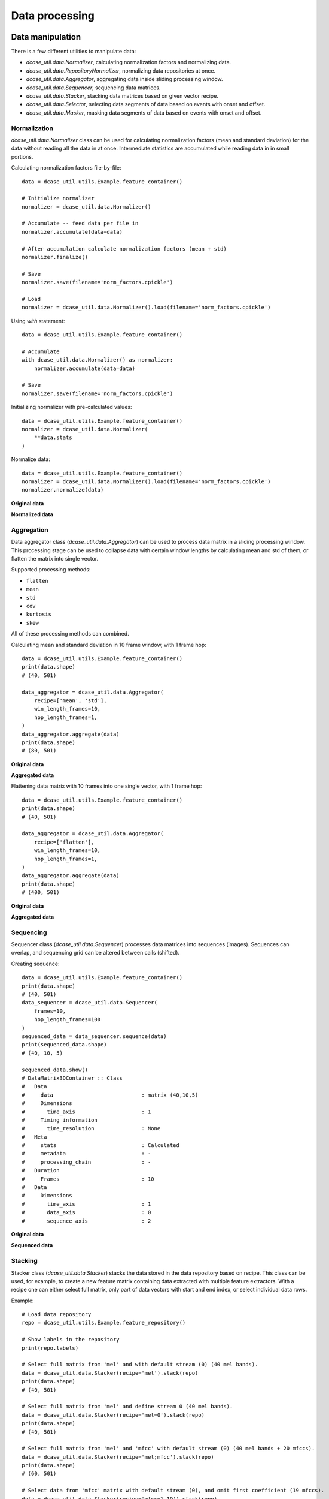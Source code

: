 .. _tutorial_data:

Data processing
---------------

Data manipulation
=================

There is a few different utilities to manipulate data:

- `dcase_util.data.Normalizer`, calculating normalization factors and normalizing data.
- `dcase_util.data.RepositoryNormalizer`, normalizing data repositories at once.
- `dcase_util.data.Aggregator`, aggregating data inside sliding processing window.
- `dcase_util.data.Sequencer`, sequencing data matrices.
- `dcase_util.data.Stacker`, stacking data matrices based on given vector recipe.
- `dcase_util.data.Selector`, selecting data segments of data based on events with onset and offset.
- `dcase_util.data.Masker`, masking data segments of data based on events with onset and offset.


Normalization
:::::::::::::

`dcase_util.data.Normalizer` class can be used for calculating normalization factors (mean and standard deviation) for the data without reading all the data in at once. Intermediate statistics are accumulated while reading data in in small portions.

Calculating normalization factors file-by-file::

    data = dcase_util.utils.Example.feature_container()

    # Initialize normalizer
    normalizer = dcase_util.data.Normalizer()

    # Accumulate -- feed data per file in
    normalizer.accumulate(data=data)

    # After accumulation calculate normalization factors (mean + std)
    normalizer.finalize()

    # Save
    normalizer.save(filename='norm_factors.cpickle')

    # Load
    normalizer = dcase_util.data.Normalizer().load(filename='norm_factors.cpickle')

Using `with` statement::

    data = dcase_util.utils.Example.feature_container()

    # Accumulate
    with dcase_util.data.Normalizer() as normalizer:
        normalizer.accumulate(data=data)

    # Save
    normalizer.save(filename='norm_factors.cpickle')


Initializing normalizer with pre-calculated values::

    data = dcase_util.utils.Example.feature_container()
    normalizer = dcase_util.data.Normalizer(
        **data.stats
    )

Normalize data::

    data = dcase_util.utils.Example.feature_container()
    normalizer = dcase_util.data.Normalizer().load(filename='norm_factors.cpickle')
    normalizer.normalize(data)

**Original data**

.. plot::

    import dcase_util
    data = dcase_util.utils.Example.feature_container()
    data.plot()

**Normalized data**

.. plot::

    import dcase_util
    data = dcase_util.utils.Example.feature_container()
    normalizer = dcase_util.data.Normalizer(
        **data.stats
    )
    normalizer.normalize(data)
    data.plot()

Aggregation
:::::::::::

Data aggregator class (`dcase_util.data.Aggregator`) can be used to process data matrix in a sliding processing window.
This processing stage can be used to collapse data with certain window lengths by
calculating mean and std of them, or flatten the matrix into single vector.

Supported processing methods:

- ``flatten``
- ``mean``
- ``std``
- ``cov``
- ``kurtosis``
- ``skew``

All of these processing methods can combined.

Calculating mean and standard deviation in 10 frame window, with 1 frame hop::

    data = dcase_util.utils.Example.feature_container()
    print(data.shape)
    # (40, 501)

    data_aggregator = dcase_util.data.Aggregator(
        recipe=['mean', 'std'],
        win_length_frames=10,
        hop_length_frames=1,
    )
    data_aggregator.aggregate(data)
    print(data.shape)
    # (80, 501)

**Original data**

.. plot::

    import dcase_util
    data = dcase_util.utils.Example.feature_container()
    data.plot()

**Aggregated data**

.. plot::

    import dcase_util
    data = dcase_util.utils.Example.feature_container()
    data_aggregator = dcase_util.data.Aggregator(
        recipe=['mean', 'std'],
        win_length_frames=10,
        hop_length_frames=1,
    )
    data_aggregator.aggregate(data)
    data.plot()

Flattening data matrix with 10 frames into one single vector, with 1 frame hop::

    data = dcase_util.utils.Example.feature_container()
    print(data.shape)
    # (40, 501)

    data_aggregator = dcase_util.data.Aggregator(
        recipe=['flatten'],
        win_length_frames=10,
        hop_length_frames=1,
    )
    data_aggregator.aggregate(data)
    print(data.shape)
    # (400, 501)

**Original data**

.. plot::

    import dcase_util
    data = dcase_util.utils.Example.feature_container()
    data.plot()

**Aggregated data**

.. plot::

    import dcase_util
    data = dcase_util.utils.Example.feature_container()
    data_aggregator = dcase_util.data.Aggregator(
        recipe=['flatten'],
        win_length_frames=10,
        hop_length_frames=1,
    )
    data_aggregator.aggregate(data)
    data.plot()


Sequencing
::::::::::

Sequencer class (`dcase_util.data.Sequencer`) processes data matrices into sequences (images).
Sequences can overlap, and sequencing grid can be altered between calls (shifted).

Creating sequence::

    data = dcase_util.utils.Example.feature_container()
    print(data.shape)
    # (40, 501)
    data_sequencer = dcase_util.data.Sequencer(
        frames=10,
        hop_length_frames=100
    )
    sequenced_data = data_sequencer.sequence(data)
    print(sequenced_data.shape)
    # (40, 10, 5)

    sequenced_data.show()
    # DataMatrix3DContainer :: Class
    #   Data
    #     data                            : matrix (40,10,5)
    #     Dimensions
    #       time_axis                     : 1
    #     Timing information
    #       time_resolution               : None
    #   Meta
    #     stats                           : Calculated
    #     metadata                        : -
    #     processing_chain                : -
    #   Duration
    #     Frames                          : 10
    #   Data
    #     Dimensions
    #       time_axis                     : 1
    #       data_axis                     : 0
    #       sequence_axis                 : 2


**Original data**

.. plot::

    import dcase_util
    data = dcase_util.utils.Example.feature_container()
    data.plot()

**Sequenced data**

.. plot::

    import dcase_util
    data = dcase_util.utils.Example.feature_container()
    data_sequencer = dcase_util.data.Sequencer(
        frames=10,
        hop_length_frames=100
    )
    sequenced_data = data_sequencer.sequence(data)
    sequenced_data.plot()

Stacking
::::::::

Stacker class (`dcase_util.data.Stacker`) stacks the data stored in the data repository based on recipe. This class can be used, for example, to create a new feature matrix containing data extracted with multiple feature extractors. With a recipe one can either select full matrix, only part of data vectors with start and end index, or select individual data rows.

Example::

    # Load data repository
    repo = dcase_util.utils.Example.feature_repository()

    # Show labels in the repository
    print(repo.labels)

    # Select full matrix from 'mel' and with default stream (0) (40 mel bands).
    data = dcase_util.data.Stacker(recipe='mel').stack(repo)
    print(data.shape)
    # (40, 501)

    # Select full matrix from 'mel' and define stream 0 (40 mel bands).
    data = dcase_util.data.Stacker(recipe='mel=0').stack(repo)
    print(data.shape)
    # (40, 501)

    # Select full matrix from 'mel' and 'mfcc' with default stream (0) (40 mel bands + 20 mfccs).
    data = dcase_util.data.Stacker(recipe='mel;mfcc').stack(repo)
    print(data.shape)
    # (60, 501)

    # Select data from 'mfcc' matrix with default stream (0), and omit first coefficient (19 mfccs).
    data = dcase_util.data.Stacker(recipe='mfcc=1-19').stack(repo)
    print(data.shape)
    # (19, 501)

    # Select data from 'mfcc' matrix with default stream (0), select coefficients 1,5,7 (3 mfccs).
    data = dcase_util.data.Stacker(recipe='mfcc=1,5,7').stack(repo)
    print(data.shape)
    # (3, 501)


**Original data**

.. plot::

    import dcase_util
    dcase_util.utils.Example.feature_repository().plot()

**Stacked data**

Selecting 1st, 5th, and 7th row from the MFCC feature matrix.

.. plot::

    import dcase_util
    repo = dcase_util.utils.Example.feature_repository()
    dcase_util.data.Stacker(recipe='mfcc=1,5,7').stack(repo).plot()


Data encoding
=============

Data encoders can be used to convert reference metadata into binary matrices.

One-hot
:::::::

OneHotEncoder class (`dcase_util.data.OneHotEncoder`) can used to create binary matrix where single class is active
throughout the signal. This encoder is suitable for multi-class single-label classification applications.

Example::

    # Initilize encoder
    onehot_encoder = dcase_util.data.OneHotEncoder(
        label_list=['class A','class B','class C'],
        time_resolution=0.02
    )

    # Encode
    binary_matrix = onehot_encoder.encode(
        label='class B',
        length_seconds=10.0
    )

    # Visualize
    binary_matrix.plot()

.. plot::

    import dcase_util
    onehot_encoder = dcase_util.data.OneHotEncoder(label_list=['class A','class B','class C'], time_resolution=0.02)
    binary_matrix = onehot_encoder.encode(label='class B', length_seconds=10.0)
    binary_matrix.plot()

Many-hot
::::::::

ManyHotEncoder class (`dcase_util.data.ManyHotEncoder`) can used to create binary matrix where multiple classes are active
throughout the signal. This encoder is suitable for multi-class multi-label classification applications such as audio tagging.

Example::

    # Initilize encoder
    manyhot_encoder = dcase_util.data.ManyHotEncoder(
        label_list=['class A','class B','class C'],
        time_resolution=0.02
    )

    # Encode
    binary_matrix = manyhot_encoder.encode(
        label_list=['class A', 'class B'],
        length_seconds=10.0
    )

    # Visualize
    binary_matrix.plot()

.. plot::

    import dcase_util
    manyhot_encoder = dcase_util.data.ManyHotEncoder(label_list=['class A','class B','class C'], time_resolution=0.02)
    binary_matrix = manyhot_encoder.encode(label_list=['class A', 'class B'], length_seconds=10.0)
    binary_matrix.plot()

Event roll
::::::::::

EventRollEncoder class (`dcase_util.data.EventRollEncoder`) can used to create binary matrix where multiple events are active
within specified time segments. This encoder is suitable for event detection applications.

Example::

    # Metadata
    meta = dcase_util.containers.MetaDataContainer([
        {
            'filename': 'test1.wav',
            'event_label': 'cat',
            'onset': 1.0,
            'offset': 3.0
        },
        {
            'filename': 'test1.wav',
            'event_label': 'dog',
            'onset': 2.0,
            'offset': 6.0
        },
        {
            'filename': 'test1.wav',
            'event_label': 'speech',
            'onset': 5.0,
            'offset': 8.0
        },
    ])

    # Initilize encoder
    event_roll_encoder = dcase_util.data.EventRollEncoder(
        label_list=meta.unique_event_labels,
        time_resolution=0.02
    )

    # Encode
    event_roll = event_roll_encoder.encode(
        metadata_container=meta,
        length_seconds=10.0
    )

    # Visualize
    event_roll.plot()

.. plot::

    import dcase_util
    # Metadata
    meta = dcase_util.containers.MetaDataContainer([
        {
            'filename': 'test1.wav',
            'event_label': 'cat',
            'onset': 1.0,
            'offset': 3.0
        },
        {
            'filename': 'test1.wav',
            'event_label': 'dog',
            'onset': 2.0,
            'offset': 6.0
        },
        {
            'filename': 'test1.wav',
            'event_label': 'speech',
            'onset': 5.0,
            'offset': 8.0
        },
    ])

    # Initilize encoder
    event_roll_encoder = dcase_util.data.EventRollEncoder(
        label_list=meta.unique_event_labels,
        time_resolution=0.02
    )

    # Encode
    event_roll = event_roll_encoder.encode(
        metadata_container=meta,
        length_seconds=10.0
    )

    # Visualize
    event_roll.plot()


Probability encoding
====================

ProbabilityEncoder class (`dcase_util.data.ProbabilityEncoder`) can used to process 2D data matrix (class, time) with probabilities.

Collapsing matrix over time axis to vector with per class values::

    p = dcase_util.data.ProbabilityEncoder()

    probabilities = numpy.array(
        [
            [0.2, 0.3, 0.1],
            [0.4, 0.6, 0.7]
        ]
    )

    out = p.collapse_probabilities(
        probabilities=probabilities,
        time_axis=1,
        operator='prod'
    )
    print(out)
    # [0.006 0.168]

Collapsing data in the matrix with sliding window over time axis::

    probabilities = numpy.array(
        [
            [0.1, 0.1, 0.1],
            [0.2, 0.2, 0.2],
            [0.1, 0.3, 0.3],
            [0.1, 0.1, 0.1],
        ]
    )
    out = p.collapse_probabilities_windowed(
        probabilities=probabilities,
        window_length=2,
        time_axis=1
    )
    print(out)
    # [[0.2 0.1 0.1]
    #  [0.4 0.2 0.2]
    #  [0.4 0.3 0.3]
    #  [0.2 0.1 0.1]]

Binarizing probabilities in the matrix with global threshold::

    probabilities = numpy.array(
        [
            [0.1, 0.5, 0.1],
            [0.2, 0.2, 0.2],
            [0.1, 0.6, 0.7],
            [0.1, 0.6, 0.6],
        ]
    )
    out = p.binarization(
        probabilities=probabilities,
        binarization_type='global_threshold',
        threshold=0.5,
        time_axis=1
    )
    print(out)
    # [[0 1 0]
    #  [0 0 0]
    #  [0 1 1]
    #  [0 1 1]]

Binarizing probabilities in the matrix with class wise thresholds::

    probabilities = numpy.array(
        [
            [0.1, 0.5, 0.1],
            [0.2, 0.2, 0.2],
            [0.1, 0.6, 0.7],
            [0.1, 0.6, 0.6],
        ]
    )
    out = p.binarization(
        probabilities=probabilities,
        binarization_type='class_threshold',
        threshold=[0.5, 0.2, 0.1, 0.4],
        time_axis=1
    )
    print(out)
    # [[0 1 0]
    #  [1 1 1]
    #  [1 1 1]
    #  [0 1 1]]


Binarizing probabilities in the matrix with frame wise max::

    probabilities = numpy.array(
        [
            [0.1, 0.5, 0.1],
            [0.2, 0.2, 0.2],
            [0.1, 0.6, 0.7],
            [0.1, 0.6, 0.6],
        ]
    )
    out = p.binarization(
        probabilities=probabilities,
        binarization_type='frame_max',
        time_axis=1
    )
    print(out)
    # [[0 0 0]
    #  [1 0 0]
    #  [0 1 1]
    #  [0 1 0]]


Decision encoding
=================

DecisionEncoder class (`dcase_util.data.DecisionEncoder`) can used to process binary 2D data matrix (class, time)
with frame wise activity.

Majority vote::

    d = dcase_util.data.DecisionEncoder(label_list=['A', 'B', 'C'])

    activity_matrix = numpy.array([
        [0, 0, 0, 1, 1, 0],
        [0, 1, 1, 0, 0, 1],
        [1, 0, 0, 1, 0, 0]
    ])

    out = d.majority_vote(
        frame_decisions=activity_matrix,
        time_axis=1
    )
    print(out)
    # B

Many hot encoding::

    d = dcase_util.data.DecisionEncoder(label_list=['A', 'B', 'C'])
    activity_matrix = numpy.array([
        [1, 0, 0, 1, 1, 0],
        [0, 1, 1, 0, 0, 1],
        [1, 0, 0, 1, 1, 0]
    ])

    out = d.many_hot(
        frame_decisions=activity_matrix,
        time_axis=1
    )
    print(out)
    # [['A', 'C'], ['B'], ['B'], ['A', 'C'], ['A', 'C'], ['B']]

Translating activity array into start and end index pairs::

    activity_array = numpy.array([1, 1, 1, 0, 0, 1, 1, 0, 1])
    d = dcase_util.data.DecisionEncoder()
    out = d.find_contiguous_regions(
        activity_array=activity_array
    )
    print(out)
    # [[0 3]
    #  [5 7]
    #  [8 9]]

Filter activity matrix with median filter::

    activity_matrix = numpy.array([
        [0, 0, 0, 1, 1, 0],
        [0, 1, 1, 0, 1, 1],
        [1, 0, 0, 1, 0, 0]
    ])
    d = dcase_util.data.DecisionEncoder()
    out = d.process_activity(
        activity_matrix=activity_matrix,
        window_length=3,
        time_axis=1
    )
    print(out)
    # [[0 0 0 1 1 0]
    #  [0 1 1 1 1 1]
    #  [0 0 0 0 0 0]]

